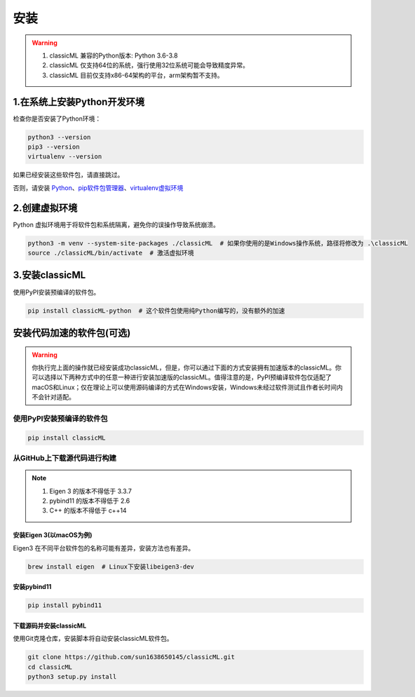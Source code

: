 .. _header-n59:

安装
====

.. warning::

    1. classicML 兼容的Python版本: Python 3.6-3.8
    2. classicML 仅支持64位的系统，强行使用32位系统可能会导致精度异常。
    3. classicML 目前仅支持x86-64架构的平台，arm架构暂不支持。

.. _header-n67:

1.在系统上安装Python开发环境
----------------------------

检查你是否安装了Python环境：

.. code:: shell

   python3 --version
   pip3 --version
   virtualenv --version

如果已经安装这些软件包，请直接跳过。

否则，请安装
`Python <https://www.python.org>`__\ 、\ `pip软件包管理器 <https://pip.pypa.io/en/stable/installing/>`__\ 、\ `virtualenv虚拟环境 <https://docs.python.org/zh-cn/3/library/venv.html>`__

.. _header-n72:

2.创建虚拟环境
--------------

Python 虚拟环境用于将软件包和系统隔离，避免你的误操作导致系统崩溃。

.. code:: shell

   python3 -m venv --system-site-packages ./classicML  # 如果你使用的是Windows操作系统，路径将修改为 .\classicML
   source ./classicML/bin/activate  # 激活虚拟环境

.. _header-n76:

3.安装classicML
---------------

使用PyPI安装预编译的软件包。

.. code:: shell

   pip install classicML-python  # 这个软件包使用纯Python编写的，没有额外的加速

.. _header-n87:

安装代码加速的软件包(可选)
--------------------------

.. warning::
    你执行完上面的操作就已经安装成功classicML，但是，你可以通过下面的方式安装拥有加速版本的classicML。你可以选择以下两种方式中的任意一种进行安装加速版的classicML。值得注意的是，PyPI预编译软件包仅适配了macOS和Linux；仅在理论上可以使用源码编译的方式在Windows安装，Windows未经过软件测试且作者长时间内不会针对适配。

.. _header-n136:

使用PyPI安装预编译的软件包
~~~~~~~~~~~~~~~~~~~~~~~~~~

.. code:: shell

   pip install classicML

.. _header-n132:

从GitHub上下载源代码进行构建
~~~~~~~~~~~~~~~~~~~~~~~~~~~~

.. note::
    1. Eigen 3 的版本不得低于 3.3.7
    2. pybind11 的版本不得低于 2.6
    3. C++ 的版本不得低于 c++14

.. _header-n99:

安装Eigen 3(以macOS为例)
^^^^^^^^^^^^^^^^^^^^^^^^

Eigen3 在不同平台软件包的名称可能有差异，安装方法也有差异。

.. code:: shell

   brew install eigen  # Linux下安装libeigen3-dev

.. _header-n103:

安装pybind11
^^^^^^^^^^^^

.. code:: python

   pip install pybind11

.. _header-n111:

下载源码并安装classicML
^^^^^^^^^^^^^^^^^^^^^^^

使用Git克隆仓库，安装脚本将自动安装classicML软件包。

.. code:: shell

   git clone https://github.com/sun1638650145/classicML.git
   cd classicML
   python3 setup.py install
